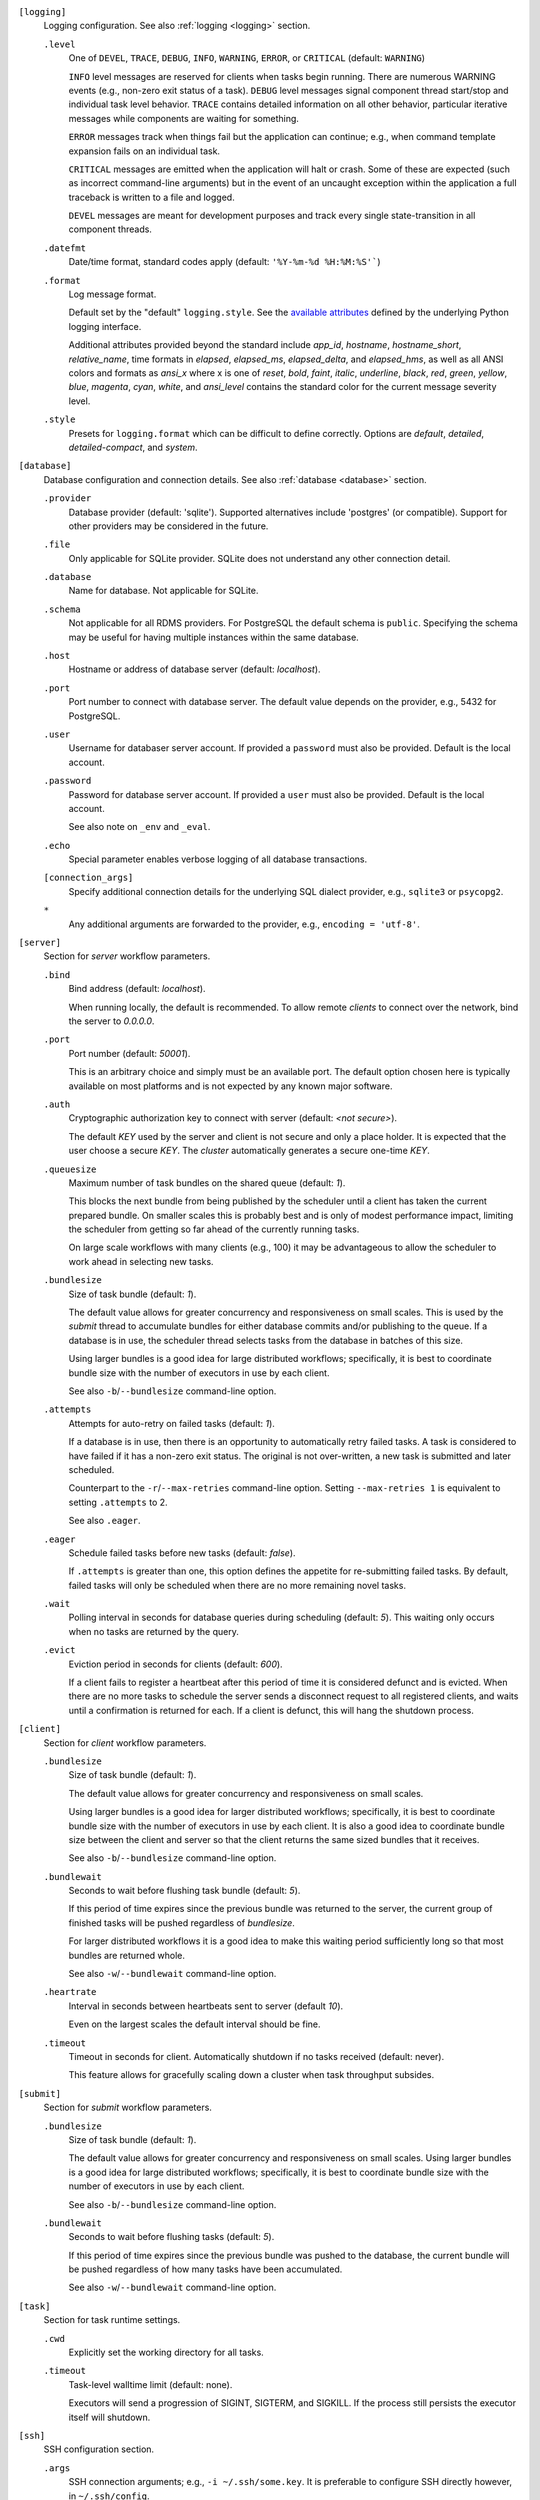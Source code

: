 ``[logging]``
    Logging configuration. See also :ref:`logging <logging>` section.

    ``.level``
        One of ``DEVEL``, ``TRACE``, ``DEBUG``, ``INFO``, ``WARNING``,
        ``ERROR``, or ``CRITICAL`` (default: ``WARNING``)

        ``INFO`` level messages are reserved for clients when tasks begin running.
        There are numerous WARNING events (e.g., non-zero exit status of a task).
        ``DEBUG`` level messages signal component thread start/stop and individual task
        level behavior. ``TRACE`` contains detailed information on all other behavior,
        particular iterative messages while components are waiting for something.

        ``ERROR`` messages track when things fail but the application can continue; e.g.,
        when command template expansion fails on an individual task.

        ``CRITICAL`` messages are emitted when the application will halt or crash.
        Some of these are expected (such as incorrect command-line arguments) but in
        the event of an uncaught exception within the application a full traceback is
        written to a file and logged.

        ``DEVEL`` messages are meant for development purposes and track every single
        state-transition in all component threads.

    ``.datefmt``
        Date/time format, standard codes apply (default: ``'%Y-%m-%d %H:%M:%S'```)

    ``.format``
        Log message format.

        Default set by the "default" ``logging.style``.
        See the `available attributes <https://docs.python.org/3/library/logging.html#logrecord-attributes>`_
        defined by the underlying Python logging interface.

        Additional attributes provided beyond the standard include `app_id`, `hostname`, `hostname_short`,
        `relative_name`, time formats in `elapsed`, `elapsed_ms`, `elapsed_delta`, and `elapsed_hms`,
        as well as all ANSI colors and formats as `ansi_x` where x is one of `reset`, `bold`, `faint`,
        `italic`, `underline`, `black`, `red`, `green`, `yellow`, `blue`, `magenta`, `cyan`, `white`, and
        `ansi_level` contains the standard color for the current message severity level.

    ``.style``
        Presets for ``logging.format`` which can be difficult to define correctly.
        Options are `default`, `detailed`, `detailed-compact`, and `system`.


``[database]``
    Database configuration and connection details.
    See also :ref:`database <database>` section.

    ``.provider``
        Database provider (default: 'sqlite'). Supported alternatives include
        'postgres' (or compatible). Support for other providers may be considered in
        the future.

    ``.file``
        Only applicable for SQLite provider.
        SQLite does not understand any other connection detail.

    ``.database``
        Name for database. Not applicable for SQLite.

    ``.schema``
        Not applicable for all RDMS providers.
        For PostgreSQL the default schema is ``public``.
        Specifying the schema may be useful for having multiple instances within the same database.

    ``.host``
        Hostname or address of database server (default: `localhost`).

    ``.port``
        Port number to connect with database server.
        The default value depends on the provider, e.g., 5432 for PostgreSQL.

    ``.user``
        Username for databaser server account.
        If provided a ``password`` must also be provided.
        Default is the local account.

    ``.password``
        Password for database server account.
        If provided a ``user`` must also be provided.
        Default is the local account.

        See also note on ``_env`` and ``_eval``.

    ``.echo``
        Special parameter enables verbose logging of all database transactions.

    ``[connection_args]``
        Specify additional connection details for the underlying SQL dialect provider,
        e.g., ``sqlite3`` or ``psycopg2``.

    ``*``
        Any additional arguments are forwarded to the provider, e.g., ``encoding = 'utf-8'``.


``[server]``
    Section for `server` workflow parameters.

    ``.bind``
        Bind address (default: `localhost`).

        When running locally, the default is recommended. To allow remote *clients* to connect
        over the network, bind the server to *0.0.0.0*.

    ``.port``
        Port number (default: `50001`).

        This is an arbitrary choice and simply must be an available port. The default option chosen
        here is typically available on most platforms and is not expected by any known major software.

    ``.auth``
        Cryptographic authorization key to connect with server (default: `<not secure>`).

        The default *KEY* used by the server and client is not secure and only a place holder.
        It is expected that the user choose a secure *KEY*. The `cluster` automatically generates
        a secure one-time *KEY*.

    ``.queuesize``
        Maximum number of task bundles on the shared queue (default: `1`).

        This blocks the next bundle from being published by the scheduler until a client
        has taken the current prepared bundle. On smaller scales this is probably best and
        is only of modest performance impact, limiting the scheduler from getting so far ahead
        of the currently running tasks.

        On large scale workflows with many clients (e.g., 100) it may be advantageous to allow
        the scheduler to work ahead in selecting new tasks.

    ``.bundlesize``
        Size of task bundle (default: `1`).

        The default value allows for greater concurrency and responsiveness on small scales. This is
        used by the `submit` thread to accumulate bundles for either database commits and/or publishing
        to the queue. If a database is in use, the scheduler thread selects tasks from the database in
        batches of this size.

        Using larger bundles is a good idea for large distributed workflows; specifically, it is best
        to coordinate bundle size with the number of executors in use by each client.

        See also ``-b``/``--bundlesize`` command-line option.

    ``.attempts``
        Attempts for auto-retry on failed tasks (default: `1`).

        If a database is in use, then there is an opportunity to automatically retry failed tasks. A
        task is considered to have failed if it has a non-zero exit status. The original is not over-written,
        a new task is submitted and later scheduled.

        Counterpart to the ``-r``/``--max-retries`` command-line option. Setting ``--max-retries 1``
        is equivalent to setting ``.attempts`` to 2.

        See also ``.eager``.

    ``.eager``
        Schedule failed tasks before new tasks (default: `false`).

        If ``.attempts`` is greater than one, this option defines the appetite for re-submitting
        failed tasks. By default, failed tasks will only be scheduled when there are no more
        remaining novel tasks.

    ``.wait``
        Polling interval in seconds for database queries during scheduling (default: `5`).
        This waiting only occurs when no tasks are returned by the query.

    ``.evict``
        Eviction period in seconds for clients (default: `600`).

        If a client fails to register a heartbeat after this period of time it is considered
        defunct and is evicted. When there are no more tasks to schedule the server sends a
        disconnect request to all registered clients, and waits until a confirmation is
        returned for each. If a client is defunct, this will hang the shutdown process.


``[client]``
    Section for `client` workflow parameters.

    ``.bundlesize``
        Size of task bundle (default: `1`).

        The default value allows for greater concurrency and responsiveness on small scales.

        Using larger bundles is a good idea for larger distributed workflows; specifically, it is best
        to coordinate bundle size with the number of executors in use by each client. It is also a good
        idea to coordinate bundle size between the client and server so that the client returns the
        same sized bundles that it receives.

        See also ``-b``/``--bundlesize`` command-line option.

    ``.bundlewait``
        Seconds to wait before flushing task bundle (default: `5`).

        If this period of time expires since the previous bundle was returned to the server,
        the current group of finished tasks will be pushed regardless of `bundlesize`.

        For larger distributed workflows it is a good idea to make this waiting period sufficiently
        long so that most bundles are returned whole.

        See also ``-w``/``--bundlewait`` command-line option.

    ``.heartrate``
        Interval in seconds between heartbeats sent to server (default `10`).

        Even on the largest scales the default interval should be fine.

    ``.timeout``
        Timeout in seconds for client. Automatically shutdown if no tasks received (default: never).

        This feature allows for gracefully scaling down a cluster when task throughput subsides.

``[submit]``
    Section for `submit` workflow parameters.

    ``.bundlesize``
        Size of task bundle (default: `1`).

        The default value allows for greater concurrency and responsiveness on small scales.
        Using larger bundles is a good idea for large distributed workflows; specifically, it is best
        to coordinate bundle size with the number of executors in use by each client.

        See also ``-b``/``--bundlesize`` command-line option.

    ``.bundlewait``
        Seconds to wait before flushing tasks (default: `5`).

        If this period of time expires since the previous bundle was pushed to the database,
        the current bundle will be pushed regardless of how many tasks have been accumulated.

        See also ``-w``/``--bundlewait`` command-line option.


``[task]``
    Section for task runtime settings.

    ``.cwd``
        Explicitly set the working directory for all tasks.

    ``.timeout``
        Task-level walltime limit (default: none).

        Executors will send a progression of SIGINT, SIGTERM, and SIGKILL.
        If the process still persists the executor itself will shutdown.

``[ssh]``
    SSH configuration section.

    ``.args``
        SSH connection arguments; e.g., ``-i ~/.ssh/some.key``.
        It is preferable to configure SSH directly however, in ``~/.ssh/config``.

    ``[nodelist]``
        This can be a single list of hostnames or a section when multiple named lists.
        Reference named groups from the command-line with ``--ssh-group``.

        Such as,

        ``.mycluster = ['mycluster-01', 'mycluster-02', 'mycluster-03']``

``[autoscale]``
    Define an autoscaling policy and parameters.

    ``.policy``
        Either `fixed` or `dynamic`.

        A `fixed` policy will seek to maintain a definite size and allows for recovery in the
        event that clients halt for some reason (e.g., due to expected faults or timeouts).

        A `dynamic` policy maintains a minimum size and grows up to some maximum size
        depending on the observed *task pressure* given the specified scaling factor.

        See also ``.factor``, ``.period``, ``.size.init``, ``.size.min``, and ``.size.max``.

    ``.factor``
        Scaling factor (default: 1).

        A dimensionless quantity used by the `dynamic` policy.
        This value expresses some multiple of the average task duration in seconds.

        The autoscaler periodically checks ``toc / (factor x avg_duration)``, where
        ``toc`` is the estimated time of completion for all remaining tasks given current
        throughput of active clients. This ratio is referred to as *task pressure*, and if
        it exceeds 1, the pressure is considered *high* and we will add another client if
        we are not already at the maximum size of the cluster.

        For example, if the average task length is 30 minutes, and we set ``factor = 2``, then if
        the estimated time of completion of remaining tasks given currently connected executors
        exceeds 1 hour, we will scale up by one unit.

        See also ``.period``.

    ``.period``
        Scaling period in seconds (default: 60).

        The autoscaler waits for this period of time in between checks and scaling events.
        A shorter period makes the scaling behavior more responsive but can effect database
        performance if checks happen too rapidly.

    ``[size]``
        ``.init``
            Initial size of cluster (default: 1).

            When the the cluster starts, this number of clients will be launched.
            For a *fixed* policy cluster, this should be given with a ``.min`` size, and likely
            the same value.

        ``.min``
            Minimum size of cluster (default: 0).

            Regardless of autoscaling policy, if the number of launched clients drops below this
            value we will scale up by one. Allowing ``min = 0`` is an important feature for
            efficient use of computing resources in the absence of tasks.

        ``.max``
            Maximum size of cluster (default: 2).

            For a *dynamic* autoscaling policy, this sets an upper limit on the number of launched
            clients. WHen this number is reached, scaling stops regardless of task pressure.

``[console]``
    Rich text display and output parameters.

    ``.theme``
        Color scheme to use by default in output (such as with ``task info`` and ``task search``).

        This option is passed to the `rich` library.

``[export]``
    Any variable defined here is injected as an environment variable for tasks.

    Example,

    ``foo = 1``
        The environment variable ``FOO=1`` would defined for all tasks.
